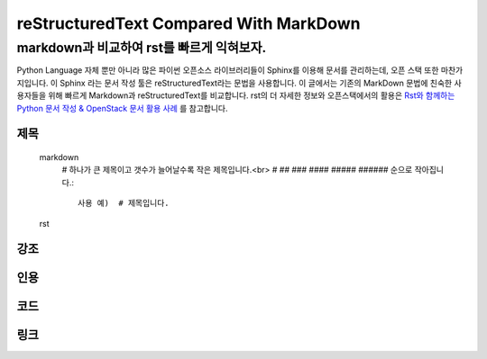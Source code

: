 =======================================
reStructuredText Compared With MarkDown
=======================================
markdown과 비교하여 rst를 빠르게 익혀보자.
------------------------------------------
Python Language 자체 뿐만 아니라 많은 파이썬 오픈소스 라이브러리들이 Sphinx를 이용해 문서를 관리하는데,
오픈 스택 또한 마찬가지입니다. 이 Sphinx 라는 문서 작성 툴은 reStructuredText라는 문법을 사용합니다.
이 글에서는 기존의 MarkDown 문법에 친숙한 사용자들을 위해 빠르게 Markdown과 reStructuredText를 비교합니다.
rst의 더 자세한 정보와 오픈스택에서의 활용은 `Rst와 함께하는 Python 문서 작성 & OpenStack 문서 활용 사례 <https://www.pycon.kr/2017/program/149/>`_ 를 참고합니다.

제목
====
    markdown
        # 하나가 큰 제목이고 갯수가 늘어날수록 작은 제목입니다.<br>
        # ## ### #### ##### ###### 순으로 작아집니다.::

            사용 예)  # 제목입니다.
    
    rst
            

강조
====

인용
====

코드
====

링크
====
